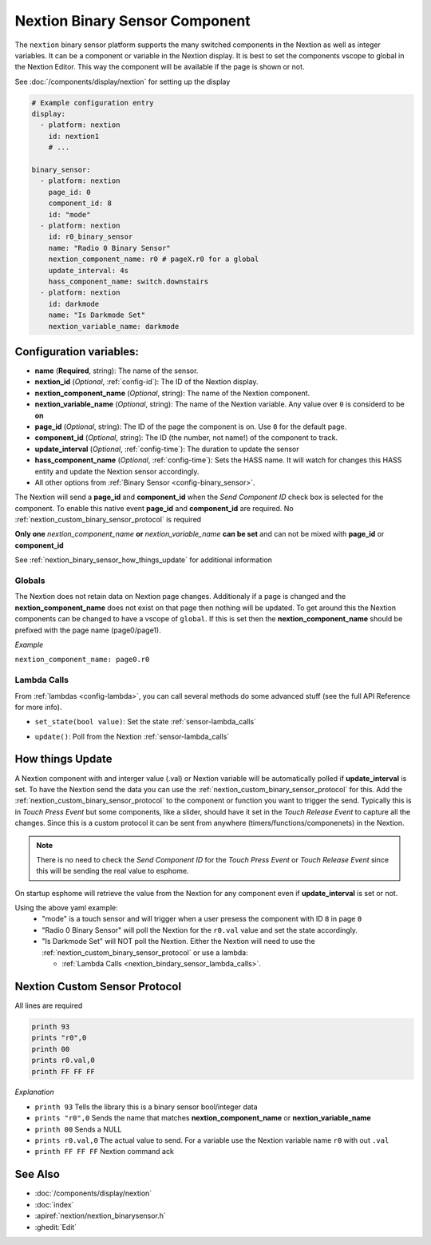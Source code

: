 .. _nextion_binary_sensor:

Nextion Binary Sensor Component
===============================

.. seo::
    :description: Instructions for setting up Nextion binary sensor.
    :image: nextion.jpg    

The ``nextion`` binary sensor platform supports the many switched components in the Nextion as well as integer variables. It can be a component or variable in the Nextion display.
It is best to set the components vscope to global in the Nextion Editor. This way the component will be available if the page is shown or not. 

See :doc:`/components/display/nextion` for setting up the display

.. code-block:: yaml

    # Example configuration entry
    display:
      - platform: nextion
        id: nextion1
        # ...

    binary_sensor:
      - platform: nextion
        page_id: 0
        component_id: 8
        id: "mode"
      - platform: nextion
        id: r0_binary_sensor
        name: "Radio 0 Binary Sensor"
        nextion_component_name: r0 # pageX.r0 for a global
        update_interval: 4s
        hass_component_name: switch.downstairs
      - platform: nextion
        id: darkmode
        name: "Is Darkmode Set"
        nextion_variable_name: darkmode

Configuration variables:
------------------------

- **name** (**Required**, string): The name of the sensor.
- **nextion_id** (*Optional*, :ref:`config-id`): The ID of the Nextion display.
- **nextion_component_name** (*Optional*, string): The name of the Nextion component.
- **nextion_variable_name** (*Optional*, string): The name of the Nextion variable. Any value over ``0`` is considerd to be **on**
- **page_id** (*Optional*, string): The ID of the page the component is on. Use ``0`` for the default page.
- **component_id** (*Optional*, string): The ID (the number, not name!) of the component to track.
- **update_interval** (*Optional*, :ref:`config-time`):  The duration to update the sensor
- **hass_component_name** (*Optional*, :ref:`config-time`):  Sets the HASS name. It will watch for changes this HASS entity and update the Nextion sensor accordingly.
- All other options from :ref:`Binary Sensor <config-binary_sensor>`.

The Nextion will send a **page_id** and **component_id** when the *Send Component ID* check box is selected for the component. To enable 
this native event **page_id** and **component_id** are required. No :ref:`nextion_custom_binary_sensor_protocol` is required

**Only one** *nextion_component_name* **or** *nextion_variable_name* **can be set** and can not be mixed with **page_id** or **component_id**

See :ref:`nextion_binary_sensor_how_things_update` for additional information

Globals
*******
The Nextion does not retain data on Nextion page changes. Additionaly if a page is changed and the **nextion_component_name** does not exist on that page then
nothing will be updated. To get around this the Nextion components can be changed to have a vscope of ``global``. If this is set then the **nextion_component_name**
should be prefixed with the page name (page0/page1).

*Example*

``nextion_component_name: page0.r0``

.. _nextion_bindary_sensor_lambda_calls:

Lambda Calls
************

From :ref:`lambdas <config-lambda>`, you can call several methods do some
advanced stuff (see the full API Reference for more info).

.. _nextion_binary_sensor_set_state:

- ``set_state(bool value)``: Set the state :ref:`sensor-lambda_calls`

.. _nextion_binary_sensor_update:

- ``update()``: Poll from the Nextion :ref:`sensor-lambda_calls`


.. _nextion_binary_sensor_how_things_update:

How things Update
-----------------
A Nextion component with and interger value (.val) or Nextion variable will be automatically polled if **update_interval** is set.
To have the Nextion send the data you can use the :ref:`nextion_custom_binary_sensor_protocol` for this. Add the :ref:`nextion_custom_binary_sensor_protocol` to the 
component or function you want to trigger the send. Typically this is in *Touch Press Event* but some components, like a slider, should have it 
set in the *Touch Release Event* to capture all the changes. Since this is a custom protocol it can be sent from anywhere (timers/functions/componenets)
in the Nextion. 

.. note::

    There is no need to check the *Send Component ID* for the *Touch Press Event* or *Touch Release Event*
    since this will be sending the real value to esphome.


On startup esphome will retrieve the value from the Nextion for any component even if **update_interval** is set or not.

Using the above yaml example:
  - "mode" is a touch sensor and will trigger when a user presess the component with ID ``8`` in page ``0``
  - "Radio 0 Binary Sensor" will poll the Nextion for the ``r0.val`` value and set the state accordingly.
  - "Is Darkmode Set" will NOT poll the Nextion. Either the Nextion will need to use the :ref:`nextion_custom_binary_sensor_protocol` or use a lambda:

    - :ref:`Lambda Calls <nextion_bindary_sensor_lambda_calls>`.    

.. _nextion_custom_binary_sensor_protocol:

Nextion Custom Sensor Protocol
------------------------------
All lines are required

.. code-block:: c++

    printh 93
    prints "r0",0
    printh 00
    prints r0.val,0
    printh FF FF FF

*Explanation*

- ``printh 93`` Tells the library this is a binary sensor bool/integer data
- ``prints "r0",0`` Sends the name that matches **nextion_component_name** or **nextion_variable_name**
- ``printh 00`` Sends a NULL
- ``prints r0.val,0`` The actual value to send. For a variable use the Nextion variable name ``r0`` with out ``.val``
- ``printh FF FF FF`` Nextion command ack


See Also
--------

- :doc:`/components/display/nextion`
- :doc:`index`
- :apiref:`nextion/nextion_binarysensor.h`
- :ghedit:`Edit`

